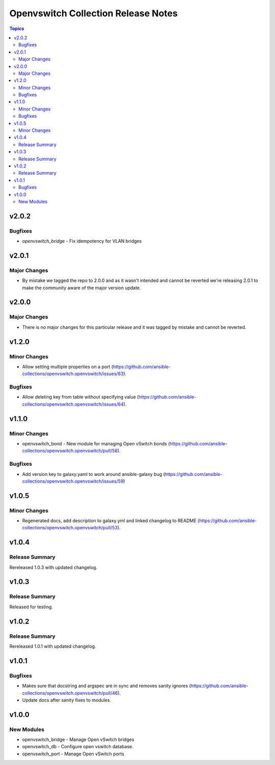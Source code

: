 ====================================
Openvswitch Collection Release Notes
====================================

.. contents:: Topics


v2.0.2
======

Bugfixes
--------

- `openvswitch_bridge` - Fix idempotency for VLAN bridges

v2.0.1
======

Major Changes
-------------

- By mistake we tagged the repo to 2.0.0 and as it wasn't intended and cannot be reverted we're releasing 2.0.1 to make the community aware of the major version update.

v2.0.0
======

Major Changes
-------------

- There is no major changes for this particular release and it was tagged by mistake and cannot be reverted.

v1.2.0
======

Minor Changes
-------------

- Allow setting multiple properties on a port (https://github.com/ansible-collections/openvswitch.openvswitch/issues/63).

Bugfixes
--------

- Allow deleting key from table without specifying value (https://github.com/ansible-collections/openvswitch.openvswitch/issues/64).

v1.1.0
======

Minor Changes
-------------

- openvswitch_bond - New module for managing Open vSwitch bonds (https://github.com/ansible-collections/openvswitch.openvswitch/pull/58).

Bugfixes
--------

- Add version key to galaxy.yaml to work around ansible-galaxy bug (https://github.com/ansible-collections/openvswitch.openvswitch/issues/59)

v1.0.5
======

Minor Changes
-------------

- Regenerated docs, add description to galaxy.yml and linked changelog to README (https://github.com/ansible-collections/openvswitch.openvswitch/pull/53).

v1.0.4
======

Release Summary
---------------

Rereleased 1.0.3 with updated changelog.

v1.0.3
======

Release Summary
---------------

Released for testing.

v1.0.2
======

Release Summary
---------------

Rereleased 1.0.1 with updated changelog.

v1.0.1
======

Bugfixes
--------

- Makes sure that docstring and argspec are in sync and removes sanity ignores (https://github.com/ansible-collections/openvswitch.openvswitch/pull/46).
- Update docs after sanity fixes to modules.

v1.0.0
======

New Modules
-----------

- openvswitch_bridge - Manage Open vSwitch bridges
- openvswitch_db - Configure open vswitch database.
- openvswitch_port - Manage Open vSwitch ports

